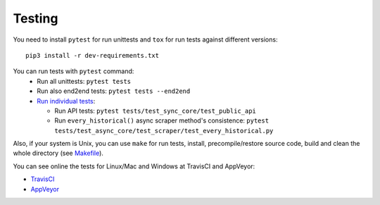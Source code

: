 Testing
=======

|TravisCI| |AppVeyor|

You need to install ``pytest`` for run unittests and ``tox`` for run
tests against different versions:

::

    pip3 install -r dev-requirements.txt

You can run tests with ``pytest`` command:
  - Run all unittests: ``pytest tests``
  - Run also end2end tests: ``pytest tests --end2end``
  - `Run individual tests <https://docs.pytest.org/en/latest/usage.html#specifying-tests-selecting-tests>`__:

    + Run API tests: ``pytest tests/test_sync_core/test_public_api``
    + Run ``every_historical()`` async scraper method's consistence: ``pytest tests/test_async_core/test_scraper/test_every_historical.py``


Also, if your system is Unix, you can use ``make`` for run tests, install, precompile/restore source code, build and clean the whole directory (see `Makefile <https://github.com/mondeja/pymarketcap/blob/master/Makefile>`__).


You can see online the tests for Linux/Mac and Windows at TravisCI and AppVeyor:

- `TravisCI <https://travis-ci.org/mondeja/pymarketcap>`__
- `AppVeyor <https://ci.appveyor.com/project/mondeja/pymarketcap>`__

.. |TravisCI| image:: https://travis-ci.org/mondeja/pymarketcap.svg?branch=master
   :target: https://travis-ci.org/mondeja/pymarketcap
.. |AppVeyor| image:: https://ci.appveyor.com/api/projects/status/puy2p0qhjna4hosc?svg=true
   :target: https://ci.appveyor.com/project/mondeja/pymarketcap
